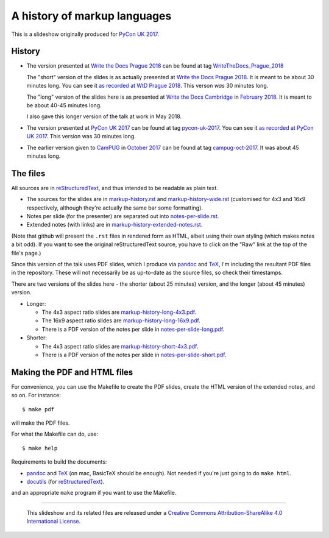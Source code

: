 A history of markup languages
=============================

This is a slideshow originally produced for `PyCon UK 2017`_.

History
~~~~~~~
* The version presented at `Write the Docs Prague 2018`_ can be found at tag
  WriteTheDocs_Prague_2018_

  The "short" version of the slides is as actually presented at 
  `Write the Docs Prague 2018`_. It is meant to be about 30 minutes long.
  You can see it `as recorded at WtD Prague 2018`_. This verson *was* 30
  minutes long.

  The "long" version of the slides here is as presented at `Write the Docs
  Cambridge`_ in `February 2018`_. It is meant to be about 40-45 minutes
  long.
  
  I also gave this longer version of the talk at work in May 2018.

* The version presented at `PyCon UK 2017`_ can be found at tag pycon-uk-2017_.
  You can see it `as recorded at PyCon UK 2017`_. This version was 30 minutes long.

* The earlier version given to CamPUG_ in `October 2017`_ can be found at tag
  campug-oct-2017_. It was about 45 minutes long.

The files
~~~~~~~~~
All sources are in reStructuredText_, and thus intended to be readable as
plain text.

* The sources for the slides are in `<markup-history.rst>`_ and
  `<markup-history-wide.rst>`_ (customised for 4x3 and 16x9 respectively,
  although they're actually the same bar some formatting).
* Notes per slide (for the presenter) are separated out into `<notes-per-slide.rst>`_.
* Extended notes (with links) are in `<markup-history-extended-notes.rst>`_.

(Note that github will present the ``.rst`` files in rendered form as HTML,
albeit using their own styling (which makes notes a bit odd). If you want
to see the original reStructuredText source, you have to click on the "Raw"
link at the top of the file's page.)

Since this version of the talk uses PDF slides, which I produce via pandoc_
and TeX_, I'm including the resultant PDF files in the repository. These
will not necessarily be as up-to-date as the source files, so check their
timestamps.

There are two versions of the slides here - the shorter (about 25 minutes)
version, and the longer (about 45 minutes) version.

* Longer:

  * The 4x3 aspect ratio slides are `<markup-history-long-4x3.pdf>`_.
  * The 16x9 aspect ratio slides are `<markup-history-long-16x9.pdf>`_.
  * There is a PDF version of the notes per slide in `<notes-per-slide-long.pdf>`_.

* Shorter:

  * The 4x3 aspect ratio slides are `<markup-history-short-4x3.pdf>`_.
  * There is a PDF version of the notes per slide in `<notes-per-slide-short.pdf>`_.

Making the PDF and HTML files
~~~~~~~~~~~~~~~~~~~~~~~~~~~~~
For convenience, you can use the Makefile to create the PDF slides, create the
HTML version of the extended notes, and so on. For instance::

  $ make pdf

will make the PDF files.

For what the Makefile can do, use::

  $ make help

Requirements to build the documents:

* pandoc_ and TeX_ (on mac, BasicTeX should be enough). Not needed if you're
  just going to do ``make html``.
* docutils_ (for reStructuredText_).

and an appropriate ``make`` program if you want to use the Makefile.

.. _`Write the Docs Prague 2018`: https://www.writethedocs.org/conf/prague/2018/
.. _`PyCon UK 2017`: http://2017.pyconuk.org/
.. _CamPUG: https://www.meetup.com/CamPUG/
.. _`write the docs cambridge`: https://www.meetup.com/Write-The-Docs-Cambridge/events/246750191/
.. _`February 2018`: https://www.meetup.com/Write-The-Docs-Cambridge/events/246750191/
.. _`October 2017`: https://www.meetup.com/CamPUG/events/tpcsxlywnbfb/
.. _`as recorded at PyCon UK 2017`: https://www.youtube.com/watch?v=qQMXPXzrE_s
.. _`as recorded at WtD Prague 2018`: https://www.youtube.com/watch?v=P-7hwjocEpM&list=PLZAeFn6dfHplRZcYDQjST22bAVeeWML4d&t=0s&index=22
.. _campug-oct-2017: https://github.com/tibs/markup-history/tree/campug-oct-2017
.. _pycon-uk-2017: https://github.com/tibs/markup-history/tree/pycon-uk-2017
.. _WriteTheDocs_Prague_2018: https://github.com/tibs/markup-history/tree/WriteTheDocs_Prague_2018
.. _pandoc: https://pandoc.org/
.. _docutils: http://docutils.sourceforge.net/
.. _reStructuredText: http://docutils.sourceforge.net/rst.html
.. _TeX: https://www.ctan.org/starter

--------

  |cc-attr-sharealike|

  This slideshow and its related files are released under a `Creative Commons
  Attribution-ShareAlike 4.0 International License`_.

.. |cc-attr-sharealike| image:: cc-attribution-sharealike-88x31.png
   :alt: CC-Attribution-ShareAlike image

.. _`Creative Commons Attribution-ShareAlike 4.0 International License`: http://creativecommons.org/licenses/by-sa/4.0/

.. vim: set filetype=rst tabstop=8 softtabstop=2 shiftwidth=2 expandtab:
